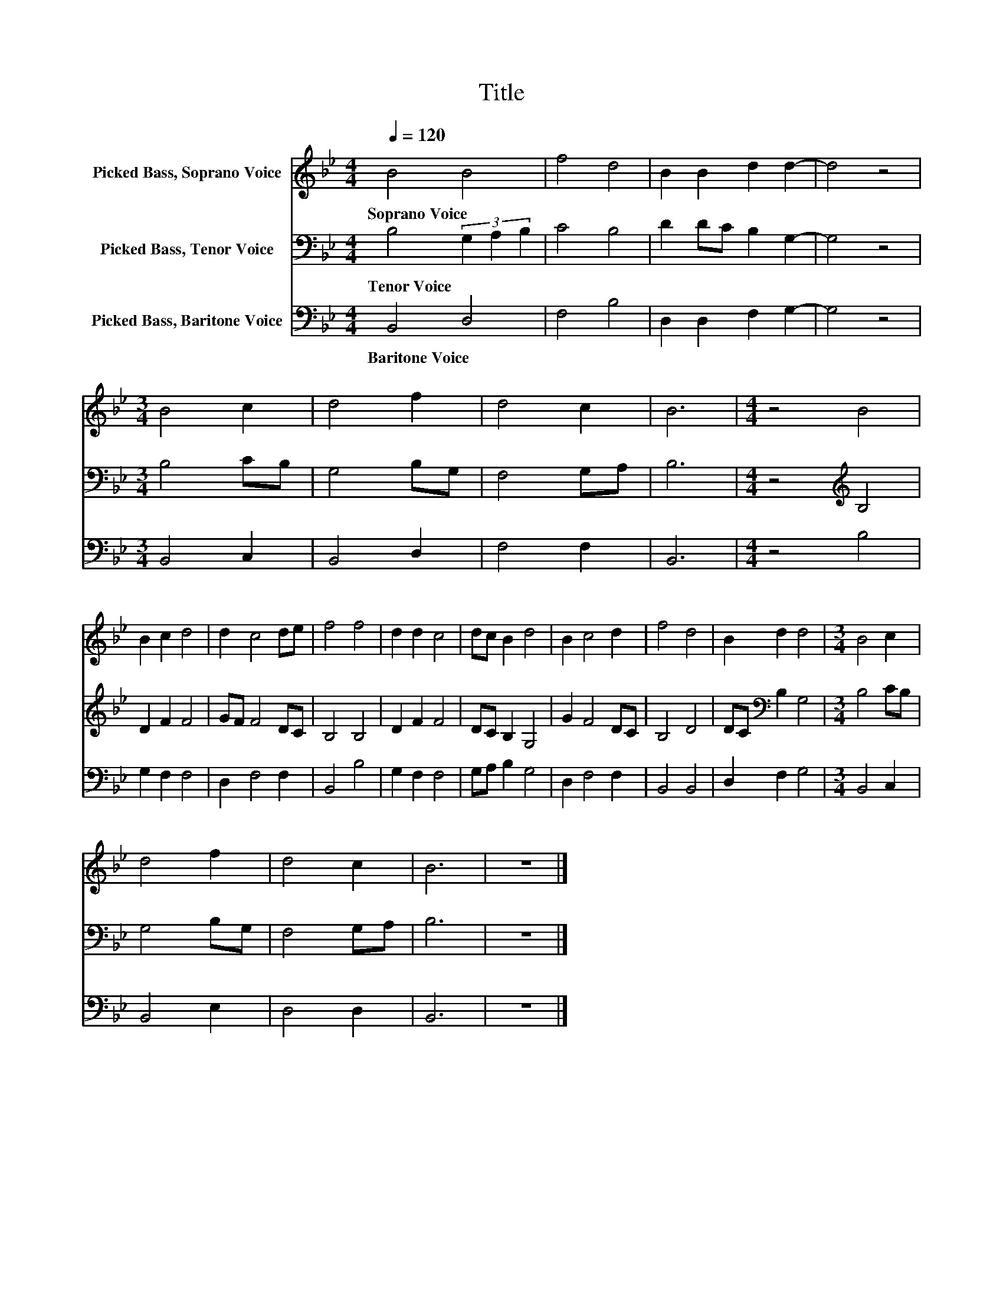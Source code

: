 X:1
T:Title
%%score 1 2 3
L:1/8
Q:1/4=120
M:4/4
K:Bb
V:1 treble nm="Picked Bass, Soprano Voice"
V:2 bass nm="Picked Bass, Tenor Voice"
V:3 bass nm="Picked Bass, Baritone Voice"
V:1
 B4 B4 | f4 d4 | B2 B2 d2 d2- | d4 z4 |[M:3/4] B4 c2 | d4 f2 | d4 c2 | B6 |[M:4/4] z4 B4 | %9
w: Soprano~Voice *|||||||||
 B2 c2 d4 | d2 c4 de | f4 f4 | d2 d2 c4 | dc B2 d4 | B2 c4 d2 | f4 d4 | B2 d2 d4 |[M:3/4] B4 c2 | %18
w: |||||||||
 d4 f2 | d4 c2 | B6 | z6 |] %22
w: ||||
V:2
 B,4 (3G,2 A,2 B,2 | C4 B,4 | D2 DC B,2 G,2- | G,4 z4 |[M:3/4] B,4 CB, | G,4 B,G, | F,4 G,A, | %7
w: Tenor~Voice * * *|||||||
 B,6 |[M:4/4] z4[K:treble] B,4 | D2 F2 F4 | GF F4 DC | B,4 B,4 | D2 F2 F4 | DC B,2 G,4 | G2 F4 DC | %15
w: ||||||||
 B,4 D4 | DC[K:bass] B,2 G,4 |[M:3/4] B,4 CB, | G,4 B,G, | F,4 G,A, | B,6 | z6 |] %22
w: |||||||
V:3
 B,,4 D,4 | F,4 B,4 | D,2 D,2 F,2 G,2- | G,4 z4 |[M:3/4] B,,4 C,2 | B,,4 D,2 | F,4 F,2 | B,,6 | %8
w: Baritone~Voice *||||||||
[M:4/4] z4 B,4 | G,2 F,2 F,4 | D,2 F,4 F,2 | B,,4 B,4 | G,2 F,2 F,4 | G,A, B,2 G,4 | D,2 F,4 F,2 | %15
w: |||||||
 B,,4 B,,4 | D,2 F,2 G,4 |[M:3/4] B,,4 C,2 | B,,4 E,2 | D,4 D,2 | B,,6 | z6 |] %22
w: |||||||

